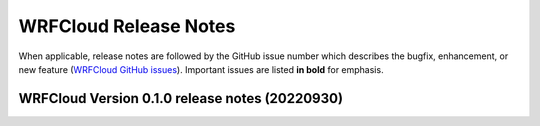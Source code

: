 WRFCloud Release Notes
======================

When applicable, release notes are followed by the GitHub issue number which describes the bugfix,
enhancement, or new feature (`WRFCloud GitHub issues <https://github.com/NCAR/wrfcloud/issues>`_).
Important issues are listed **in bold** for emphasis.

WRFCloud Version 0.1.0 release notes (20220930)
-----------------------------------------------

